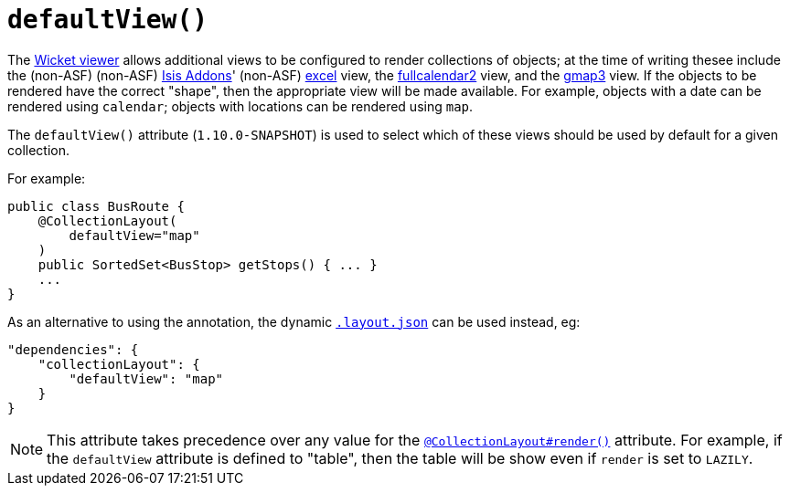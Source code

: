 [[_rg_annotations_manpage-CollectionLayout_defaultView]]
= `defaultView()`
:Notice: Licensed to the Apache Software Foundation (ASF) under one or more contributor license agreements. See the NOTICE file distributed with this work for additional information regarding copyright ownership. The ASF licenses this file to you under the Apache License, Version 2.0 (the "License"); you may not use this file except in compliance with the License. You may obtain a copy of the License at. http://www.apache.org/licenses/LICENSE-2.0 . Unless required by applicable law or agreed to in writing, software distributed under the License is distributed on an "AS IS" BASIS, WITHOUT WARRANTIES OR  CONDITIONS OF ANY KIND, either express or implied. See the License for the specific language governing permissions and limitations under the License.
:_basedir: ../
:_imagesdir: images/


The xref:ug.adoc#_ug_wicket-viewer[Wicket viewer] allows additional views to be configured to render collections of objects; at the time of writing thesee include the (non-ASF) (non-ASF) link:http://isisaddons.org[Isis Addons]' (non-ASF) http://github.com/isisaddons/isis-wicket-excel[excel] view, the http://github.com/isisaddons/isis-wicket-fullcalendar2[fullcalendar2] view, and the http://github.com/isisaddons/isis-wicket-gmap3[gmap3] view.  If the objects to be rendered have the correct "shape", then the appropriate view will be made available.  For example, objects with a date can be rendered using `calendar`; objects with locations can be rendered using `map`.

The `defaultView()` attribute (`1.10.0-SNAPSHOT`) is used to select which of these views should be used by default for a given collection.


For example:

[source,java]
----
public class BusRoute {
    @CollectionLayout(
        defaultView="map"
    )
    public SortedSet<BusStop> getStops() { ... }
    ...
}
----


As an alternative to using the annotation, the dynamic xref:rg.adoc#_rg_object-layout_dynamic[`.layout.json`]
can be used instead, eg:

[source,javascript]
----
"dependencies": {
    "collectionLayout": {
        "defaultView": "map"
    }
}
----

[NOTE]
====
This attribute takes precedence over any value for the xref:rg.adoc#_rg_annotations_manpage-CollectionLayout_render[`@CollectionLayout#render()`] attribute.  For example, if the
`defaultView` attribute is defined to "table", then the table will be show even if `render` is set to `LAZILY`.
====
